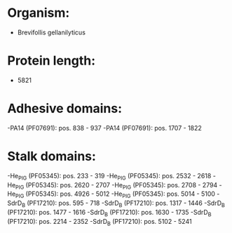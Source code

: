 * Organism:
- Brevifollis gellanilyticus
* Protein length:
- 5821
* Adhesive domains:
-PA14 (PF07691): pos. 838 - 937
-PA14 (PF07691): pos. 1707 - 1822
* Stalk domains:
-He_PIG (PF05345): pos. 233 - 319
-He_PIG (PF05345): pos. 2532 - 2618
-He_PIG (PF05345): pos. 2620 - 2707
-He_PIG (PF05345): pos. 2708 - 2794
-He_PIG (PF05345): pos. 4926 - 5012
-He_PIG (PF05345): pos. 5014 - 5100
-SdrD_B (PF17210): pos. 595 - 718
-SdrD_B (PF17210): pos. 1317 - 1446
-SdrD_B (PF17210): pos. 1477 - 1616
-SdrD_B (PF17210): pos. 1630 - 1735
-SdrD_B (PF17210): pos. 2214 - 2352
-SdrD_B (PF17210): pos. 5102 - 5241

